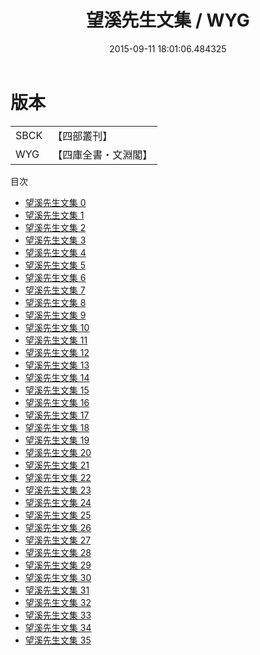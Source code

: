 #+TITLE: 望溪先生文集 / WYG

#+DATE: 2015-09-11 18:01:06.484325
* 版本
 |      SBCK|【四部叢刊】  |
 |       WYG|【四庫全書・文淵閣】|
目次
 - [[file:KR4f0045_000.txt][望溪先生文集 0]]
 - [[file:KR4f0045_001.txt][望溪先生文集 1]]
 - [[file:KR4f0045_002.txt][望溪先生文集 2]]
 - [[file:KR4f0045_003.txt][望溪先生文集 3]]
 - [[file:KR4f0045_004.txt][望溪先生文集 4]]
 - [[file:KR4f0045_005.txt][望溪先生文集 5]]
 - [[file:KR4f0045_006.txt][望溪先生文集 6]]
 - [[file:KR4f0045_007.txt][望溪先生文集 7]]
 - [[file:KR4f0045_008.txt][望溪先生文集 8]]
 - [[file:KR4f0045_009.txt][望溪先生文集 9]]
 - [[file:KR4f0045_010.txt][望溪先生文集 10]]
 - [[file:KR4f0045_011.txt][望溪先生文集 11]]
 - [[file:KR4f0045_012.txt][望溪先生文集 12]]
 - [[file:KR4f0045_013.txt][望溪先生文集 13]]
 - [[file:KR4f0045_014.txt][望溪先生文集 14]]
 - [[file:KR4f0045_015.txt][望溪先生文集 15]]
 - [[file:KR4f0045_016.txt][望溪先生文集 16]]
 - [[file:KR4f0045_017.txt][望溪先生文集 17]]
 - [[file:KR4f0045_018.txt][望溪先生文集 18]]
 - [[file:KR4f0045_019.txt][望溪先生文集 19]]
 - [[file:KR4f0045_020.txt][望溪先生文集 20]]
 - [[file:KR4f0045_021.txt][望溪先生文集 21]]
 - [[file:KR4f0045_022.txt][望溪先生文集 22]]
 - [[file:KR4f0045_023.txt][望溪先生文集 23]]
 - [[file:KR4f0045_024.txt][望溪先生文集 24]]
 - [[file:KR4f0045_025.txt][望溪先生文集 25]]
 - [[file:KR4f0045_026.txt][望溪先生文集 26]]
 - [[file:KR4f0045_027.txt][望溪先生文集 27]]
 - [[file:KR4f0045_028.txt][望溪先生文集 28]]
 - [[file:KR4f0045_029.txt][望溪先生文集 29]]
 - [[file:KR4f0045_030.txt][望溪先生文集 30]]
 - [[file:KR4f0045_031.txt][望溪先生文集 31]]
 - [[file:KR4f0045_032.txt][望溪先生文集 32]]
 - [[file:KR4f0045_033.txt][望溪先生文集 33]]
 - [[file:KR4f0045_034.txt][望溪先生文集 34]]
 - [[file:KR4f0045_035.txt][望溪先生文集 35]]
